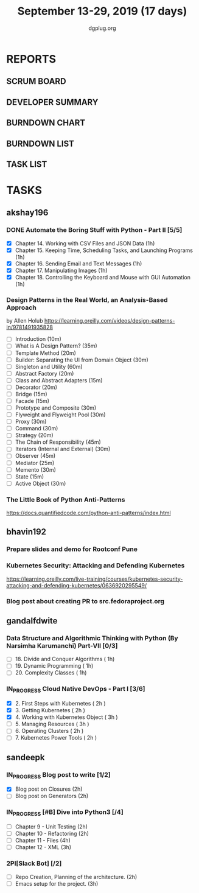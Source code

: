 #+TITLE: September 13-29, 2019 (17 days)
#+AUTHOR: dgplug.org
#+EMAIL: users@lists.dgplug.org
#+PROPERTY: Effort_ALL 0 0:05 0:10 0:30 1:00 2:00 3:00 4:00
#+COLUMNS: %35ITEM %TASKID %OWNER %3PRIORITY %TODO %5ESTIMATED{+} %3ACTUAL{+}
* REPORTS
** SCRUM BOARD
#+BEGIN: block-update-board
#+END:
** DEVELOPER SUMMARY
#+BEGIN: block-update-summary
#+END:
** BURNDOWN CHART
#+BEGIN: block-update-graph
#+END:
** BURNDOWN LIST
#+PLOT: title:"Burndown" ind:1 deps:(3 4) set:"term dumb" set:"xtics scale 0.5" set:"ytics scale 0.5" file:"burndown.plt" set:"xrange [0:17]"
#+BEGIN: block-update-burndown
#+END:
** TASK LIST
#+BEGIN: columnview :hlines 2 :maxlevel 5 :id "TASKS"
#+END:
* TASKS
  :PROPERTIES:
  :ID:       TASKS
  :SPRINTLENGTH: 17
  :SPRINTSTART: <2019-09-13>
  :wpd-akshay196: 1
  :wpd-bhavin192: 1
  :wpd-gandalfdwite: 1
  :wpd-sandeepk: 1.176
  :END:
** akshay196
*** DONE Automate the Boring Stuff with Python - Part II [5/5]
    CLOSED: [2019-09-19 Thu 08:00]
    :PROPERTIES:
    :ESTIMATED: 5
    :ACTUAL:   5.55
    :OWNER: akshay196
    :ID: READ.1567504631
    :TASKID: READ.1567504631
    :END:
    :LOGBOOK:
    CLOCK: [2019-09-19 Thu 07:11]--[2019-09-19 Thu 08:00] =>  0:49
    CLOCK: [2019-09-18 Wed 21:36]--[2019-09-18 Wed 22:10] =>  0:34
    CLOCK: [2019-09-18 Wed 08:02]--[2019-09-18 Wed 08:40] =>  0:38
    CLOCK: [2019-09-18 Wed 07:59]--[2019-09-18 Wed 08:02] =>  0:03
    CLOCK: [2019-09-17 Tue 22:36]--[2019-09-17 Tue 23:51] =>  1:15
    CLOCK: [2019-09-17 Tue 07:12]--[2019-09-17 Tue 08:26] =>  1:14
    CLOCK: [2019-09-16 Mon 22:08]--[2019-09-16 Mon 22:20] =>  0:12
    CLOCK: [2019-09-14 Sat 19:04]--[2019-09-14 Sat 19:52] =>  0:48
    :END:
    - [X] Chapter 14. Working with CSV Files and JSON Data                    (1h)
    - [X] Chapter 15. Keeping Time, Scheduling Tasks, and Launching Programs  (1h)
    - [X] Chapter 16. Sending Email and Text Messages                         (1h)
    - [X] Chapter 17. Manipulating Images                                     (1h)
    - [X] Chapter 18. Controlling the Keyboard and Mouse with GUI Automation  (1h)
*** Design Patterns in the Real World, an Analysis-Based Approach
    :PROPERTIES:
    :ESTIMATED: 10
    :ACTUAL:
    :OWNER: akshay196
    :ID: READ.1568391828
    :TASKID: READ.1568391828
    :END:
    by Allen Holub
    https://learning.oreilly.com/videos/design-patterns-in/9781491935828
    - [ ] Introduction                                   (10m)
    - [ ] What is A Design Pattern?                      (35m)
    - [ ] Template Method                                (20m)
    - [ ] Builder: Separating the UI from Domain Object  (30m)
    - [ ] Singleton and Utility                          (60m)
    - [ ] Abstract Factory                               (20m)
    - [ ] Class and Abstract Adapters                    (15m)
    - [ ] Decorator                                      (20m)
    - [ ] Bridge                                         (15m)
    - [ ] Facade                                         (15m)
    - [ ] Prototype and Composite                        (30m)
    - [ ] Flyweight and Flyweight Pool                   (30m)
    - [ ] Proxy                                          (30m)
    - [ ] Command                                        (30m)
    - [ ] Strategy                                       (20m)
    - [ ] The Chain of Responsibility                    (45m)
    - [ ] Iterators (Internal and External)              (30m)
    - [ ] Observer                                       (45m)
    - [ ] Mediator                                       (25m)
    - [ ] Memento                                        (30m)
    - [ ] State                                          (15m)
    - [ ] Active Object                                  (30m)
*** The Little Book of Python Anti-Patterns
    :PROPERTIES:
    :ESTIMATED: 2
    :ACTUAL:
    :OWNER: akshay196
    :ID: READ.1568393288
    :TASKID: READ.1568393288
    :END:
    https://docs.quantifiedcode.com/python-anti-patterns/index.html
** bhavin192
*** Prepare slides and demo for Rootconf Pune
    :PROPERTIES:
    :ESTIMATED: 8
    :ACTUAL:
    :OWNER:    bhavin192
    :ID:       OPS.1568541676
    :TASKID:   OPS.1568541676
    :END:
*** Kubernetes Security: Attacking and Defending Kubernetes
    :PROPERTIES:
    :ESTIMATED: 4
    :ACTUAL:
    :OWNER:    bhavin192
    :ID:       READ.1568541771
    :TASKID:   READ.1568541771
    :END:
    https://learning.oreilly.com/live-training/courses/kubernetes-security-attacking-and-defending-kubernetes/0636920295549/
*** Blog post about creating PR to src.fedoraproject.org
    :PROPERTIES:
    :ESTIMATED: 5
    :ACTUAL:
    :OWNER:    bhavin192
    :ID:       WRITE.1568541846
    :TASKID:   WRITE.1568541846
    :END:
** gandalfdwite
*** Data Structure and Algorithmic Thinking with Python (By Narsimha Karumanchi) Part-VII [0/3]
    :PROPERTIES:
    :ESTIMATED: 3.0
    :ACTUAL:
    :OWNER: gandalfdwite
    :ID: READ.1553531542
    :TASKID: READ.1553531542
    :END:
    - [ ] 18. Divide and Conquer Algorithms    ( 1h)
    - [ ] 19. Dynamic Programming              ( 1h)
    - [ ] 20. Complexity Classes               ( 1h)
*** IN_PROGRESS Cloud Native DevOps - Part I [3/6]
    :PROPERTIES:
    :ESTIMATED: 14.0
    :ACTUAL:   7.83
    :OWNER: gandalfdwite
    :ID: READ.1568308423
    :TASKID: READ.1568308423
    :END:
    :LOGBOOK:
    CLOCK: [2019-09-19 Thu 21:10]--[2019-09-19 Thu 22:07] =>  0:57
    CLOCK: [2019-09-18 Wed 19:52]--[2019-09-18 Wed 20:48] =>  0:56
    CLOCK: [2019-09-17 Tue 20:48]--[2019-09-17 Tue 21:53] =>  1:05
    CLOCK: [2019-09-15 Sun 11:40]--[2019-09-15 Sun 13:54] =>  2:14
    CLOCK: [2019-09-15 Sun 09:42]--[2019-09-15 Sun 10:20] =>  0:38
    CLOCK: [2019-09-14 Sat 21:26]--[2019-09-14 Sat 22:22] =>  0:56
    CLOCK: [2019-09-13 Fri 23:57]--[2019-09-14 Sat 01:01] =>  1:04
    :END:
    - [X] 2. First Steps with Kubernetes       ( 2h )
    - [X] 3. Getting Kubernetes                ( 2h )
    - [X] 4. Working with Kubernetes Object    ( 3h )
    - [ ] 5. Managing Resources                ( 3h )
    - [ ] 6. Operating Clusters                ( 2h )
    - [ ] 7. Kubernetes Power Tools            ( 2h )
** sandeepk
*** IN_PROGRESS Blog post to write [1/2]
    :PROPERTIES:
    :ESTIMATED: 4
    :ACTUAL:   2.67
    :OWNER: sandeepk
    :ID: WRITE.1560792221
    :TASKID: WRITE.1560792221
    :END:
    :LOGBOOK:
    CLOCK: [2019-09-17 Tue 23:30]--[2019-09-18 Wed 00:10] =>  0:40
    CLOCK: [2019-09-17 Tue 20:30]--[2019-09-17 Tue 20:50] =>  0:20
    CLOCK: [2019-09-17 Tue 09:00]--[2019-09-17 Tue 10:05] =>  1:05
    CLOCK: [2019-09-16 Mon 20:30]--[2019-09-16 Mon 21:05] =>  0:35
    :END:
    - [X] Blog post on Closures   (2h)
    - [ ] Blog post on Generators (2h)
*** IN_PROGRESS [#B] Dive into Python3 [/4]
    :PROPERTIES:
    :ESTIMATED: 11
    :ACTUAL:   1.00
    :OWNER: sandeepk
    :ID: READ.1559639223
    :TASKID: READ.1559639223
    :END:
    :LOGBOOK:
    CLOCK: [2019-09-16 Mon 08:30]--[2019-09-16 Mon 09:30] =>  1:00
    :END:
    - [ ] Chapter 9 - Unit Testing  (2h)
    - [ ] Chapter 10 - Refactoring  (2h)
    - [ ] Chapter 11 - Files        (4h)
    - [ ] Chapter 12 - XML          (3h)

*** 2PI[Slack Bot] [/2]
    :PROPERTIES:
    :ESTIMATED: 5
    :ACTUAL:
    :OWNER: sandeepk
    :ID: DEV.1568559197
    :TASKID: DEV.1568559197
    :END:
    - [ ] Repo Creation, Planning of the architecture.  (2h)
    - [ ] Emacs setup for the project.                  (3h)

